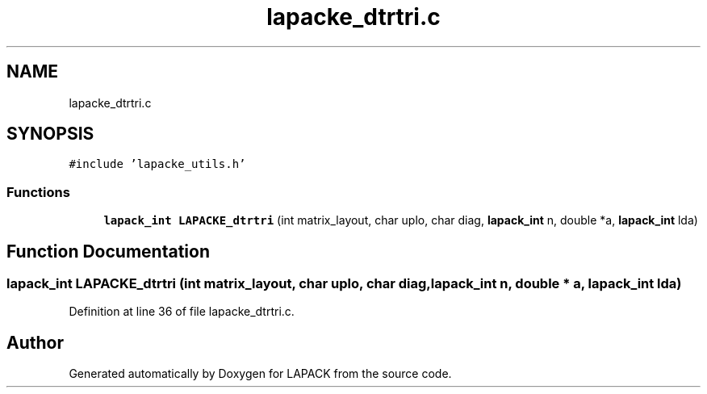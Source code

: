 .TH "lapacke_dtrtri.c" 3 "Tue Nov 14 2017" "Version 3.8.0" "LAPACK" \" -*- nroff -*-
.ad l
.nh
.SH NAME
lapacke_dtrtri.c
.SH SYNOPSIS
.br
.PP
\fC#include 'lapacke_utils\&.h'\fP
.br

.SS "Functions"

.in +1c
.ti -1c
.RI "\fBlapack_int\fP \fBLAPACKE_dtrtri\fP (int matrix_layout, char uplo, char diag, \fBlapack_int\fP n, double *a, \fBlapack_int\fP lda)"
.br
.in -1c
.SH "Function Documentation"
.PP 
.SS "\fBlapack_int\fP LAPACKE_dtrtri (int matrix_layout, char uplo, char diag, \fBlapack_int\fP n, double * a, \fBlapack_int\fP lda)"

.PP
Definition at line 36 of file lapacke_dtrtri\&.c\&.
.SH "Author"
.PP 
Generated automatically by Doxygen for LAPACK from the source code\&.

